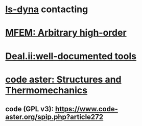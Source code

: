 * [[http://www.lstc.com/][ls-dyna]] contacting
* [[https://mfem.org/][MFEM: Arbitrary high-order]]
* [[https://www.dealii.org/][Deal.ii:well-documented tools]]
* [[https://www.code-aster.org/][code aster: Structures and Thermomechanics]]
** code (GPL v3): https://www.code-aster.org/spip.php?article272
